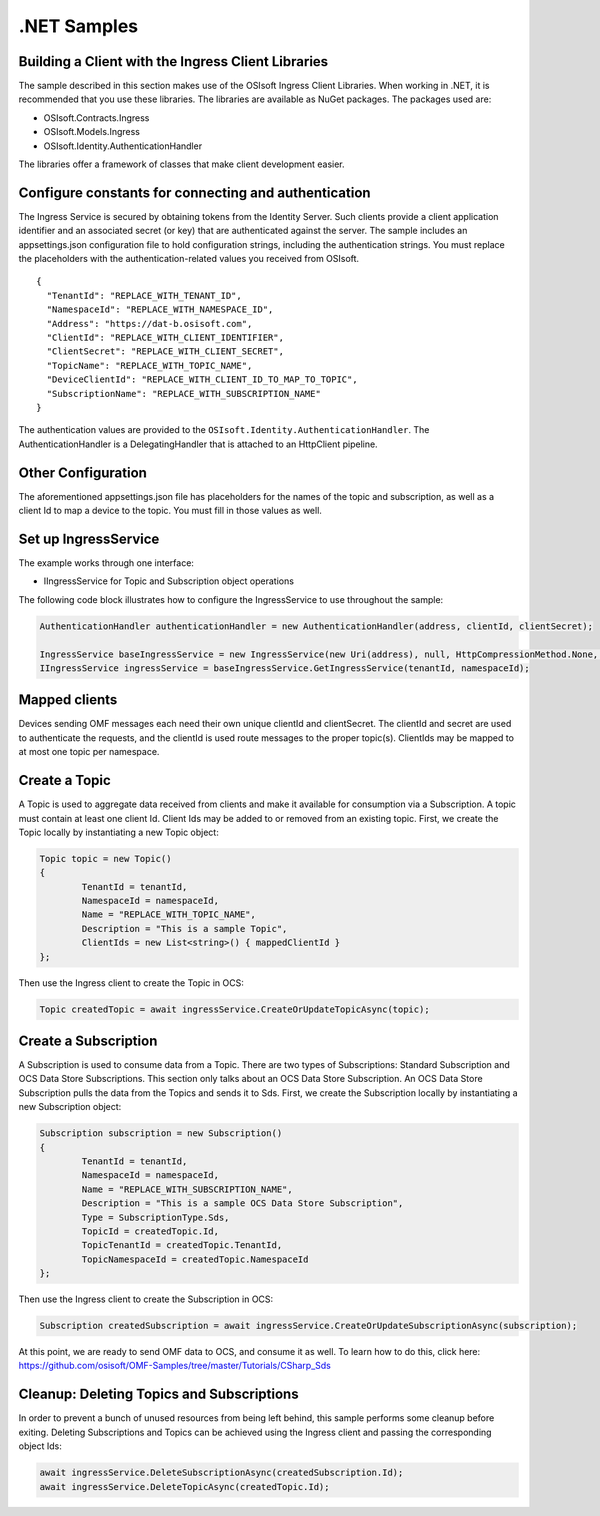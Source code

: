 .NET Samples 
============

Building a Client with the Ingress Client Libraries
---------------------------------------------------

The sample described in this section makes use of the OSIsoft Ingress Client Libraries. When working in .NET, 
it is recommended that you use these libraries. The libraries are available as NuGet packages. The packages used are:

* OSIsoft.Contracts.Ingress
* OSIsoft.Models.Ingress
* OSIsoft.Identity.AuthenticationHandler

The libraries offer a framework of classes that make client development easier.

Configure constants for connecting and authentication
-----------------------------------------------------

The Ingress Service is secured by obtaining tokens from the Identity Server. Such clients 
provide a client application identifier and an associated secret (or key) that are 
authenticated against the server. The sample includes an appsettings.json configuration 
file to hold configuration strings, including the authentication strings. You must 
replace the placeholders with the authentication-related values you received from OSIsoft. 

::

	{
	  "TenantId": "REPLACE_WITH_TENANT_ID",
	  "NamespaceId": "REPLACE_WITH_NAMESPACE_ID",
	  "Address": "https://dat-b.osisoft.com",
	  "ClientId": "REPLACE_WITH_CLIENT_IDENTIFIER",
	  "ClientSecret": "REPLACE_WITH_CLIENT_SECRET",
	  "TopicName": "REPLACE_WITH_TOPIC_NAME",
	  "DeviceClientId": "REPLACE_WITH_CLIENT_ID_TO_MAP_TO_TOPIC",
	  "SubscriptionName": "REPLACE_WITH_SUBSCRIPTION_NAME"
	}



The authentication values are provided to the ``OSIsoft.Identity.AuthenticationHandler``. 
The AuthenticationHandler is a DelegatingHandler that is attached to an HttpClient pipeline.

Other Configuration
-------------------

The aforementioned appsettings.json file has placeholders for the names of the topic
and subscription, as well as a client Id to map a device to the topic. You must fill in those values as well.

Set up IngressService
----------------------

The example works through one interface: 

* IIngressService for Topic and Subscription object operations

The following code block illustrates how to configure the IngressService to use throughout the sample:

.. code:: cs

	AuthenticationHandler authenticationHandler = new AuthenticationHandler(address, clientId, clientSecret);

	IngressService baseIngressService = new IngressService(new Uri(address), null, HttpCompressionMethod.None, authenticationHandler);
	IIngressService ingressService = baseIngressService.GetIngressService(tenantId, namespaceId);
  
Mapped clients
---------------

Devices sending OMF messages each need their own unique clientId and clientSecret. The clientId and secret are used to authenticate the requests, and the clientId is used route messages to the proper topic(s). ClientIds may be mapped to at most one topic per namespace.

Create a Topic
--------------

A Topic is used to aggregate data received from clients and make it available for consumption 
via a Subscription. A topic must contain at least one client Id. Client Ids may be added to 
or removed from an existing topic. First, we create the Topic locally by instantiating 
a new Topic object:

.. code:: cs

	Topic topic = new Topic()
	{
		TenantId = tenantId,
		NamespaceId = namespaceId,
		Name = "REPLACE_WITH_TOPIC_NAME",
		Description = "This is a sample Topic",
		ClientIds = new List<string>() { mappedClientId }
	};

Then use the Ingress client to create the Topic in OCS:

.. code:: cs

	Topic createdTopic = await ingressService.CreateOrUpdateTopicAsync(topic);

Create a Subscription
---------------------

A Subscription is used to consume data from a Topic. There are two types of 
Subscriptions: Standard Subscription and OCS Data Store Subscriptions. This 
section only talks about an OCS Data Store Subscription. An OCS Data Store 
Subscription pulls the data from the Topics and sends it to Sds. First, we 
create the Subscription locally by instantiating a new Subscription object:

.. code:: cs

	Subscription subscription = new Subscription()
	{
		TenantId = tenantId,
		NamespaceId = namespaceId,
		Name = "REPLACE_WITH_SUBSCRIPTION_NAME",
		Description = "This is a sample OCS Data Store Subscription",
		Type = SubscriptionType.Sds,
		TopicId = createdTopic.Id,
		TopicTenantId = createdTopic.TenantId,
		TopicNamespaceId = createdTopic.NamespaceId
	};
	
Then use the Ingress client to create the Subscription in OCS:

.. code:: cs

	Subscription createdSubscription = await ingressService.CreateOrUpdateSubscriptionAsync(subscription);
	
At this point, we are ready to send OMF data to OCS, and consume it as well. To learn how to do this, click 
here: https://github.com/osisoft/OMF-Samples/tree/master/Tutorials/CSharp_Sds

Cleanup: Deleting Topics and Subscriptions
-----------------------------------------------------

In order to prevent a bunch of unused resources from being left behind, this 
sample performs some cleanup before exiting. Deleting Subscriptions and Topics 
can be achieved using the Ingress client and passing the corresponding object Ids:

.. code:: cs

	await ingressService.DeleteSubscriptionAsync(createdSubscription.Id);
	await ingressService.DeleteTopicAsync(createdTopic.Id);
